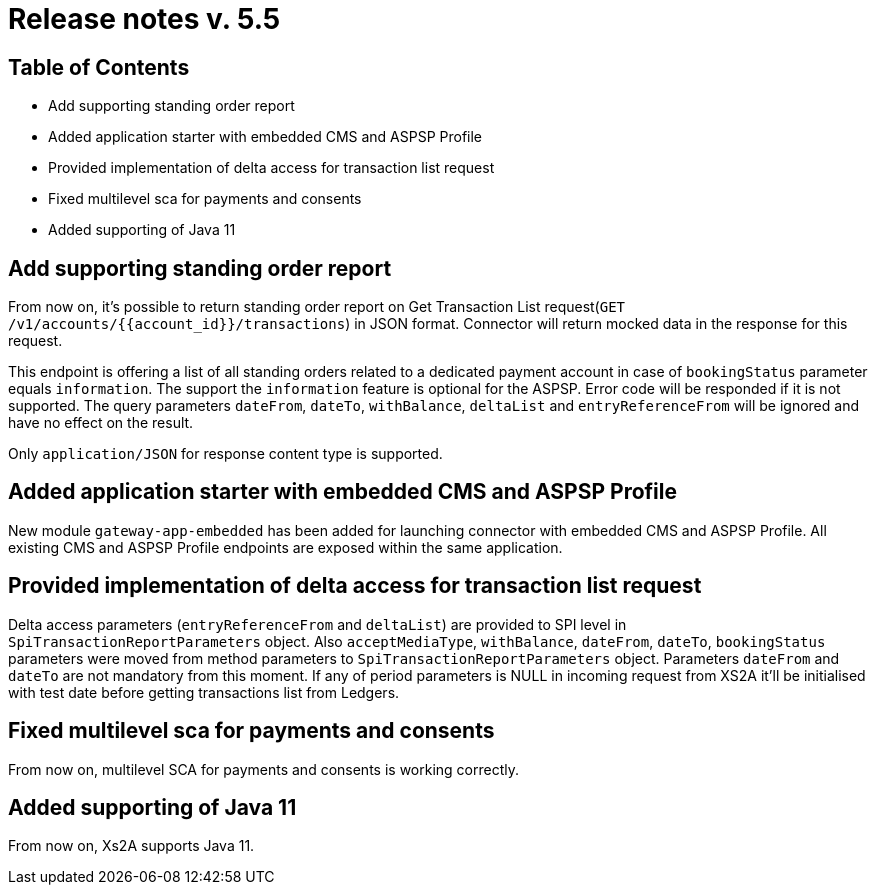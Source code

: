 = Release notes v. 5.5

== Table of Contents

* Add supporting standing order report
* Added application starter with embedded CMS and ASPSP Profile
* Provided implementation of delta access for transaction list request
* Fixed multilevel sca for payments and consents
* Added supporting of Java 11

== Add supporting standing order report

From now on, it's possible to return standing order report on Get Transaction List request(`GET /v1/accounts/{{account_id}}/transactions`) in JSON format.
Connector will return mocked data in the response for this request.

This endpoint is offering a list of all standing orders related to a dedicated payment account in case of `bookingStatus` parameter equals `information`.
The support the `information` feature is optional for the ASPSP. Error code will be responded if it is not supported.
The query parameters `dateFrom`, `dateTo`, `withBalance`, `deltaList` and `entryReferenceFrom` will be ignored and have no effect on the
result.

Only `application/JSON` for response content type is supported.

== Added application starter with embedded CMS and ASPSP Profile

New module `gateway-app-embedded` has been added for launching connector with embedded CMS and ASPSP Profile.
All existing CMS and ASPSP Profile endpoints are exposed within the same application.

== Provided implementation of delta access for transaction list request

Delta access parameters (`entryReferenceFrom` and `deltaList`) are provided to SPI level in `SpiTransactionReportParameters` object.
Also `acceptMediaType`, `withBalance`, `dateFrom`, `dateTo`, `bookingStatus` parameters were moved from method parameters to `SpiTransactionReportParameters` object.
Parameters `dateFrom` and `dateTo` are not mandatory from this moment.
If any of period parameters is NULL in incoming request from XS2A it'll be initialised with test date before getting transactions list from Ledgers.

== Fixed multilevel sca for payments and consents

From now on, multilevel SCA for payments and consents is working correctly.

== Added supporting of Java 11

From now on, Xs2A supports Java 11.